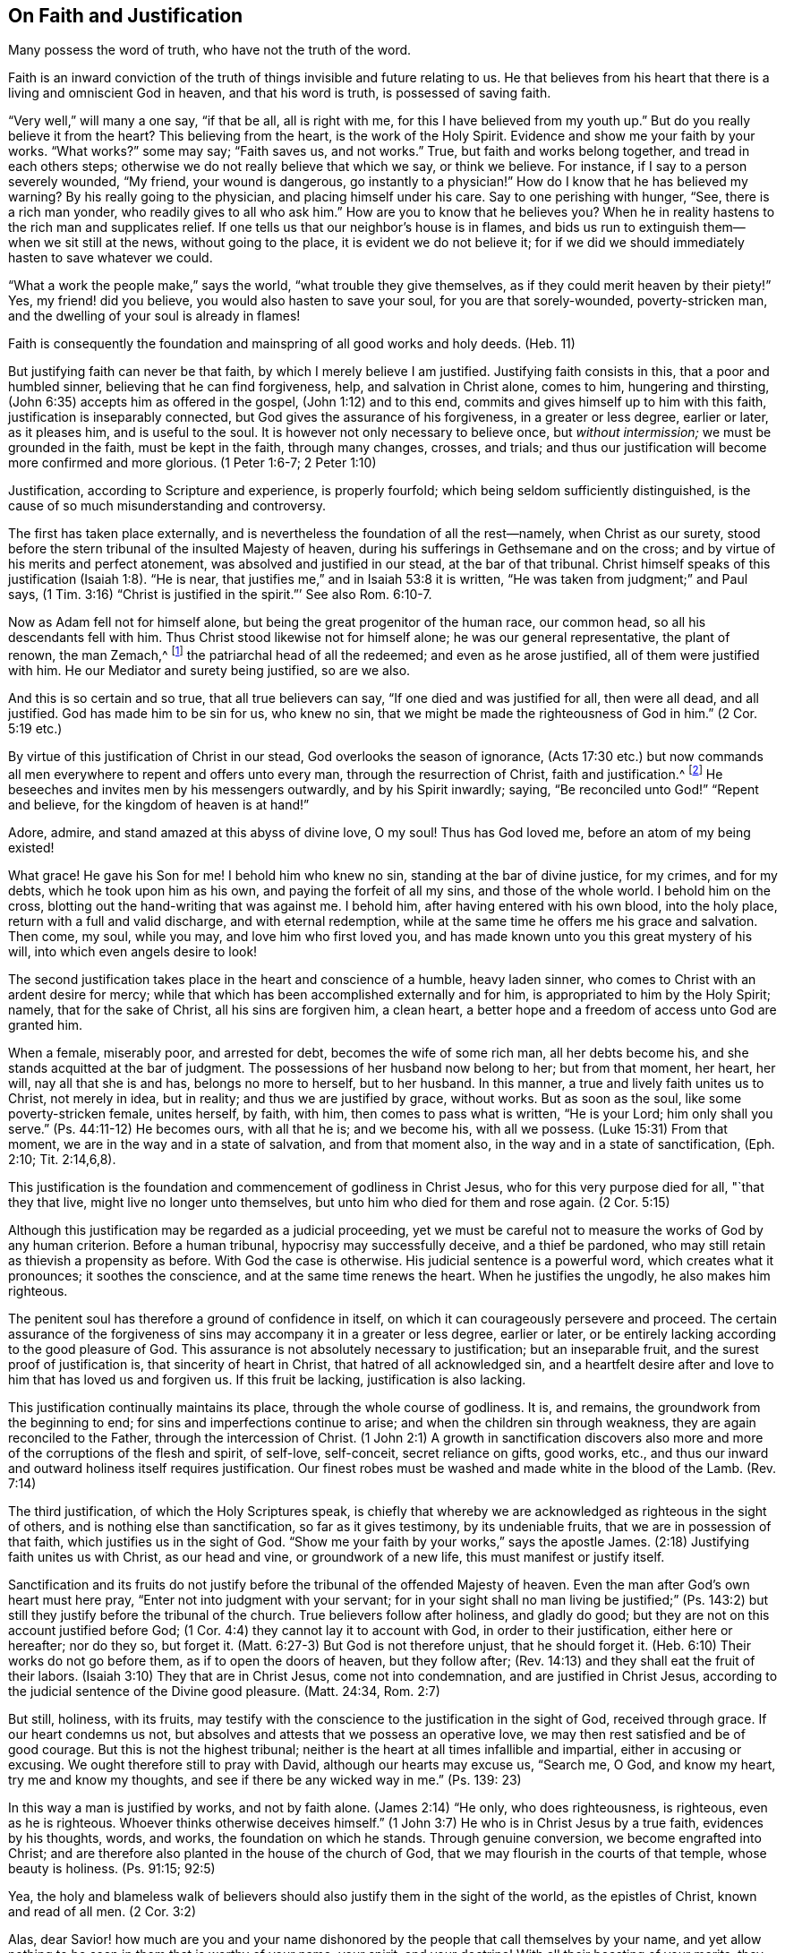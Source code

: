 == On Faith and Justification

[.chapter-subtitle--blurb]
Many possess the word of truth, who have not the truth of the word.

Faith is an inward conviction of the truth of things invisible and future relating to us.
He that believes from his heart that there is a living and omniscient God in heaven,
and that his word is truth, is possessed of saving faith.

"`Very well,`" will many a one say, "`if that be all, all is right with me,
for this I have believed from my youth up.`"
But do you really believe it from the heart?
This believing from the heart, is the work of the Holy Spirit.
Evidence and show me your faith by your works.
"`What works?`"
some may say; "`Faith saves us, and not works.`"
True, but faith and works belong together, and tread in each others steps;
otherwise we do not really believe that which we say, or think we believe.
For instance, if I say to a person severely wounded, "`My friend,
your wound is dangerous, go instantly to a physician!`"
How do I know that he has believed my warning?
By his really going to the physician, and placing himself under his care.
Say to one perishing with hunger, "`See, there is a rich man yonder,
who readily gives to all who ask him.`"
How are you to know that he believes you?
When he in reality hastens to the rich man and supplicates relief.
If one tells us that our neighbor`'s house is in flames,
and bids us run to extinguish them--when we sit still at the news,
without going to the place, it is evident we do not believe it;
for if we did we should immediately hasten to save whatever we could.

"`What a work the people make,`" says the world, "`what trouble they give themselves,
as if they could merit heaven by their piety!`"
Yes, my friend! did you believe, you would also hasten to save your soul,
for you are that sorely-wounded, poverty-stricken man,
and the dwelling of your soul is already in flames!

Faith is consequently the foundation and mainspring of all good works and holy deeds.
(Heb. 11)

But justifying faith can never be that faith, by which I merely believe I am justified.
Justifying faith consists in this, that a poor and humbled sinner,
believing that he can find forgiveness, help, and salvation in Christ alone,
comes to him, hungering and thirsting,
(John 6:35) accepts him as offered in the gospel, (John 1:12) and to this end,
commits and gives himself up to him with this faith,
justification is inseparably connected, but God gives the assurance of his forgiveness,
in a greater or less degree, earlier or later, as it pleases him,
and is useful to the soul.
It is however not only necessary to believe once, but _without intermission;_
we must be grounded in the faith, must be kept in the faith, through many changes,
crosses, and trials;
and thus our justification will become more confirmed and more glorious.
(1 Peter 1:6-7; 2 Peter 1:10)

Justification, according to Scripture and experience, is properly fourfold;
which being seldom sufficiently distinguished,
is the cause of so much misunderstanding and controversy.

The first has taken place externally,
and is nevertheless the foundation of all the rest--namely, when Christ as our surety,
stood before the stern tribunal of the insulted Majesty of heaven,
during his sufferings in Gethsemane and on the cross;
and by virtue of his merits and perfect atonement,
was absolved and justified in our stead, at the bar of that tribunal.
Christ himself speaks of this justification (Isaiah 1:8). "`He is near,
that justifies me,`" and in Isaiah 53:8 it is written,
"`He was taken from judgment;`" and Paul says,
(1 Tim. 3:16) "`Christ is justified in the spirit.`"`' See also Rom. 6:10-7.

Now as Adam fell not for himself alone, but being the great progenitor of the human race,
our common head, so all his descendants fell with him.
Thus Christ stood likewise not for himself alone; he was our general representative,
the plant of renown, the man Zemach,^
footnote:["`Whose name is the branch.`"]
the patriarchal head of all the redeemed; and even as he arose justified,
all of them were justified with him.
He our Mediator and surety being justified, so are we also.

And this is so certain and so true, that all true believers can say,
"`If one died and was justified for all, then were all dead, and all justified.
God has made him to be sin for us, who knew no sin,
that we might be made the righteousness of God in him.`"
(2 Cor. 5:19 etc.)

By virtue of this justification of Christ in our stead,
God overlooks the season of ignorance,
(Acts 17:30 etc.) but now commands all men
everywhere to repent and offers unto every man,
through the resurrection of Christ, faith and justification.^
footnote:[See Marginal Reading]
He beseeches and invites men by his messengers outwardly, and by his Spirit inwardly;
saying, "`Be reconciled unto God!`" "`Repent and believe,
for the kingdom of heaven is at hand!`"

Adore, admire, and stand amazed at this abyss of divine love, O my soul!
Thus has God loved me, before an atom of my being existed!

What grace!
He gave his Son for me!
I behold him who knew no sin, standing at the bar of divine justice, for my crimes,
and for my debts, which he took upon him as his own,
and paying the forfeit of all my sins, and those of the whole world.
I behold him on the cross, blotting out the hand-writing that was against me.
I behold him, after having entered with his own blood, into the holy place,
return with a full and valid discharge, and with eternal redemption,
while at the same time he offers me his grace and salvation.
Then come, my soul, while you may, and love him who first loved you,
and has made known unto you this great mystery of his will,
into which even angels desire to look!

The second justification takes place in the heart and conscience of a humble,
heavy laden sinner, who comes to Christ with an ardent desire for mercy;
while that which has been accomplished externally and for him,
is appropriated to him by the Holy Spirit; namely, that for the sake of Christ,
all his sins are forgiven him, a clean heart,
a better hope and a freedom of access unto God are granted him.

When a female, miserably poor, and arrested for debt, becomes the wife of some rich man,
all her debts become his, and she stands acquitted at the bar of judgment.
The possessions of her husband now belong to her; but from that moment, her heart,
her will, nay all that she is and has, belongs no more to herself, but to her husband.
In this manner, a true and lively faith unites us to Christ, not merely in idea,
but in reality; and thus we are justified by grace, without works.
But as soon as the soul, like some poverty-stricken female, unites herself, by faith,
with him, then comes to pass what is written, "`He is your Lord;
him only shall you serve.`"
(Ps. 44:11-12) He becomes ours, with all that he is; and we become his,
with all we possess.
(Luke 15:31) From that moment, we are in the way and in a state of salvation,
and from that moment also, in the way and in a state of sanctification, (Eph. 2:10;
Tit. 2:14,6,8).

This justification is the foundation and commencement of godliness in Christ Jesus,
who for this very purpose died for all, "`that they that live,
might live no longer unto themselves, but unto him who died for them and rose again.
(2 Cor. 5:15)

Although this justification may be regarded as a judicial proceeding,
yet we must be careful not to measure the works of God by any human criterion.
Before a human tribunal, hypocrisy may successfully deceive, and a thief be pardoned,
who may still retain as thievish a propensity as before.
With God the case is otherwise.
His judicial sentence is a powerful word, which creates what it pronounces;
it soothes the conscience, and at the same time renews the heart.
When he justifies the ungodly, he also makes him righteous.

The penitent soul has therefore a ground of confidence in itself,
on which it can courageously persevere and proceed.
The certain assurance of the forgiveness of sins
may accompany it in a greater or less degree,
earlier or later, or be entirely lacking according to the good pleasure of God.
This assurance is not absolutely necessary to justification; but an inseparable fruit,
and the surest proof of justification is, that sincerity of heart in Christ,
that hatred of all acknowledged sin,
and a heartfelt desire after and love to him that has loved us and forgiven us.
If this fruit be lacking, justification is also lacking.

This justification continually maintains its place, through the whole course of godliness.
It is, and remains, the groundwork from the beginning to end;
for sins and imperfections continue to arise; and when the children sin through weakness,
they are again reconciled to the Father, through the intercession of Christ.
(1 John 2:1) A growth in sanctification discovers also
more and more of the corruptions of the flesh and spirit,
of self-love, self-conceit, secret reliance on gifts, good works, etc.,
and thus our inward and outward holiness itself requires justification.
Our finest robes must be washed and made white in the blood of the Lamb.
(Rev. 7:14)

The third justification, of which the Holy Scriptures speak,
is chiefly that whereby we are acknowledged as righteous in the sight of others,
and is nothing else than sanctification, so far as it gives testimony,
by its undeniable fruits, that we are in possession of that faith,
which justifies us in the sight of God.
"`Show me your faith by your works,`" says the apostle James.
(2:18) Justifying faith unites us with Christ, as our head and vine,
or groundwork of a new life, this must manifest or justify itself.

Sanctification and its fruits do not justify before
the tribunal of the offended Majesty of heaven.
Even the man after God`'s own heart must here pray,
"`Enter not into judgment with your servant;
for in your sight shall no man living be justified;`" (Ps. 143:2)
but still they justify before the tribunal of the church.
True believers follow after holiness, and gladly do good;
but they are not on this account justified before God;
(1 Cor. 4:4) they cannot lay it to account with God, in order to their justification,
either here or hereafter; nor do they so, but forget it.
(Matt. 6:27-3) But God is not therefore unjust, that he should forget it.
(Heb. 6:10) Their works do not go before them, as if to open the doors of heaven,
but they follow after; (Rev. 14:13) and they shall eat the fruit of their labors.
(Isaiah 3:10) They that are in Christ Jesus, come not into condemnation,
and are justified in Christ Jesus,
according to the judicial sentence of the Divine good pleasure.
(Matt. 24:34, Rom. 2:7)

But still, holiness, with its fruits,
may testify with the conscience to the justification in the sight of God,
received through grace.
If our heart condemns us not, but absolves and attests that we possess an operative love,
we may then rest satisfied and be of good courage.
But this is not the highest tribunal;
neither is the heart at all times infallible and impartial,
either in accusing or excusing.
We ought therefore still to pray with David, although our hearts may excuse us,
"`Search me, O God, and know my heart, try me and know my thoughts,
and see if there be any wicked way in me.`"
(Ps. 139: 23)

In this way a man is justified by works, and not by faith alone.
(James 2:14) "`He only, who does righteousness, is righteous, even as he is righteous.
Whoever thinks otherwise deceives himself.`"
(1 John 3:7) He who is in Christ Jesus by a true faith, evidences by his thoughts,
words, and works, the foundation on which he stands.
Through genuine conversion, we become engrafted into Christ;
and are therefore also planted in the house of the church of God,
that we may flourish in the courts of that temple, whose beauty is holiness.
(Ps. 91:15; 92:5)

Yea, the holy and blameless walk of believers should also
justify them in the sight of the world,
as the epistles of Christ, known and read of all men.
(2 Cor. 3:2)

Alas, dear Savior! how much are you and your name dishonored
by the people that call themselves by your name,
and yet allow nothing to be seen in them that is worthy of your name, your spirit,
and your doctrine!
With all their boasting of your merits,
they shamefully trample under foot your blood and merits.
Can those be your people, who serve you only occasionally with their lips,
and your daily enemies in their hearts?
Can those be your children, who evidence by their deeds,
that they do not possess your divine nature in the smallest degree?
Are those the living branches of the true vine which
bear nothing but wild grapes and corrupt fruit?

O no! dear Savior!
He that commits sin, has never seen, has never known you.
A deceitful heart boasts falsely of forgiven sin.
Christ is not the minister of sin.
They know you not, who thus appropriate to themselves your merits and your righteousness,
while sinning and making use of them as a cloak for their sins.

The fourth justification I wish myself and others to be acquainted with,
rather from experience, than from a bare description of it.
It may be called the inherent and final justification
at the bar of the divine good pleasure.
Justification, commonly so called, and sanctification flow in this together,
and attain in it their completion.
The end of all the ways of God with fallen man, is incontrovertibly this, that God,
through man`'s restoration may be again glorified and become _All In All._

In the second and third justification and sanctification, man stands as guilty, ashamed,
and utterly degraded; while on the contrary,
God and free grace in Christ are highly exalted and glorified.
The natural and sinful life of man (besides which he possesses
nothing,) with all the corruptions of the flesh and spirit,
are made manifest, denied, and slain; Christ, and the kingdom of his grace,
rise in their stead.
The man by degrees, with all his own attempts after piety, holiness, faithfulness,
and devotion, however latent they may be, is put to shame before God;
he feels he must leave the work to Christ, and the operation of his spirit within him;
must give place to Christ, make room for him, and let him work and live in him.
In short, he must decrease, and Christ must increase, till he can say of a truth,
"`Now I live, yet not I, but Christ lives in me.`"
(Gal. 2:20) Christ himself is made unto him wisdom, righteousness, sanctification,
and redemption, not only objectively, and by appropriation, but also inherently,
by virtue of his gracious indwelling.

God then again approves of his own goodness, which he has implanted in the soul--that is,
what Christ has wrought in the heart by his Spirit.
God pronounces good the individual`'s state of grace, (Rom. 8:16,
Heb. 11:5) his holiness, beauty and virtues,
for they are Christ`'s. (Rev. 2:17) His works please him,
for they are wrought in God.
(John 3:21) God then rests with delight in the works of his hands, as at the beginning.
(Gen. 1:2)

But before this can be the case, much self-denial is necessary;
and before Christ can have in all things the preeminence, much forsaking of ourselves,
to be found complete in Christ.
Paul was justified and sanctified, he was in Christ, and yet he sought to press forward,
(Phil. 3) he wished to be found still more complete in Christ,
not having on his own righteousness, etc.
In this manner, Jehovah himself at length becomes our righteousness,
in the full sense of the word, (Jer. 11:6) and we are enabled to say,
"`In the Lord Jehovah have I righteousness and strength.`"
(Isaiah 45:24)

Yea, Amen!
You be all, and I nothing!
This, O my God! is the aim of my desire; to this tend all your dealings with us men;
to this lead all your ways and all your judgments!
No one is good, or holy, or righteous, but you alone!
The saints in heaven and all on earth are alone holy through you,
and because your indwelling communicates to them something of your goodness and holiness.
All our righteousness, all the goodness we can possess, flows from you,
its original source, and must flow back unmingled to you again.
You alone be great and exalted, O my God,
and let me lie here and in eternity at your feet, and say, "`To you,
who sits upon the throne, and to the Lamb, be praise, and honor, and glory ascribed,
forever and ever.
Amen!`"

Of this fourfold justification, many attend merely to the two first,
but not in their essential connection with advancement
in true holiness and union with God in Christ.
Those who wish to improve upon this, at one time comfort all with the gospel,
and at another require of the people a holy life, without pointing them, as they ought,
to Christ, who alone can sanctify.

Many well-meaning men, who see the lamentable abuse of the doctrine of justification,
(often advanced unguardedly enough) are led to deny the two first,
or at least the second,
and wish to have all that the Holy Scriptures say of justification,
understood merely of the third and fourth.
There are also not a few, who will hear nothing of the two last kinds of justification,
easily pass over the second, paying regard merely to the first,
and that in a very imperfect and superficial manner.

Thus do people divide and dismember Christ and his word,
each one taking from it that which suits and agrees with him,
while very few receive him wholly as he is offered to us in the gospel.

May this not be the case with us, but may we be of one and the same mind;
cordially laying hold on Christ crucified for us, as our justification,
and Christ dwelling and living in us, as our sanctification;
and by faith and love abide in him to the end, that we may at length be able to say,

"`We are made partakers of Christ.`"
(Heb. 3:14)

